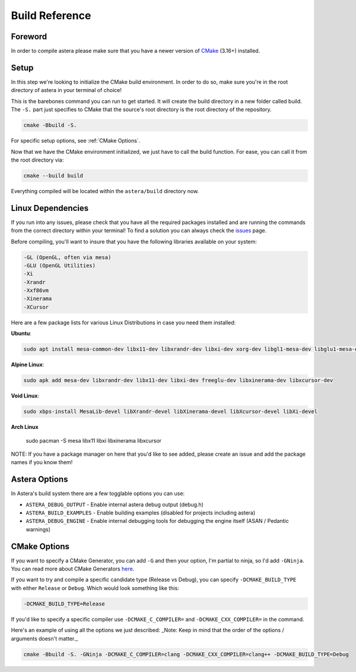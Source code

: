 Build Reference
=============== 

Foreword
^^^^^^^^
In order to compile astera please make sure that you have a newer version of `CMake <https://cmake.org/download/>`_ (3.16+) installed.  

Setup
^^^^^

In this step we're looking to initialize the CMake build environment. In order to do so, make sure you're in the root directory of astera in your terminal of choice! 

This is the barebones command you can run to get started. It will create the build directory in a new folder called build. The ``-S.`` part just specifies to CMake that the source's root directory is the root directory of the repository.

.. code-block::

  cmake -Bbuild -S.


For specific setup options, see :ref:`CMake Options`.  

Now that we have the CMake environment initialized, we just have to call the build function. 
For ease, you can call it from the root directory via:

.. code-block::

  cmake --build build

Everything compiled will be located within the ``astera/build`` directory now. 

Linux Dependencies
^^^^^^^^^^^^^^^^^^

If you run into any issues, please check that you have all the required packages installed and are running the commands from the correct directory within your terminal! To find a solution you can always check the `issues <https://github.com/tek256/astera/issues>`_ page. 

Before compiling, you'll want to insure that you have the following libraries available on your system:

.. code-block::

  -GL (OpenGL, often via mesa)
  -GLU (OpenGL Utilities)
  -Xi
  -Xrandr
  -Xxf86vm
  -Xinerama
  -XCursor

Here are a few package lists for various Linux Distributions in case you need them installed:  

**Ubuntu**:

.. code-block::

  sudo apt install mesa-common-dev libx11-dev libxrandr-dev libxi-dev xorg-dev libgl1-mesa-dev libglu1-mesa-dev


**Alpine Linux**: 

.. code-block::

  sudo apk add mesa-dev libxrandr-dev libx11-dev libxi-dev freeglu-dev libxinerama-dev libxcursor-dev


**Void Linux**:

.. code-block::

  sudo xbps-install MesaLib-devel libXrandr-devel libXinerama-devel libXcursor-devel libXi-devel
  
**Arch Linux**

  sudo pacman -S mesa libx11 libxi libxinerama libxcursor


NOTE: If you have a package manager on here that you'd like to see added, please create an issue and add the package names if you know them!

Astera Options
^^^^^^^^^^^^^^

In Astera's build system there are a few togglable options you can use:

- ``ASTERA_DEBUG_OUTPUT`` - Enable internal astera debug output (debug.h)
- ``ASTERA_BUILD_EXAMPLES`` - Enable building examples (disabled for projects including astera)
- ``ASTERA_DEBUG_ENGINE`` - Enable internal debugging tools for debugging the engine itself (ASAN / Pedantic warnings)

.. _CMake Options:

CMake Options
^^^^^^^^^^^^^

If you want to specify a CMake Generator, you can add ``-G`` and then your option, I'm partial to ninja, so I'd add ``-GNinja``. You can read more about CMake Generators `here <https://cmake.org/cmake/help/latest/manual/cmake-generators.7.html>`_.

If you want to try and compile a specific candidate type (Release vs Debug), you can specify ``-DCMAKE_BUILD_TYPE`` with either ``Release`` or ``Debug``. Which would look something like this:

.. code-block::
  
  -DCMAKE_BUILD_TYPE=Release 


If you'd like to specify a specific compiler use ``-DCMAKE_C_COMPILER=`` and ``-DCMAKE_CXX_COMPILER=`` in the command.  

Here's an example of using all the options we just described:
_Note: Keep in mind that the order of the options / arguments doesn't matter._

.. code-block::

  cmake -Bbuild -S. -GNinja -DCMAKE_C_COMPILER=clang -DCMAKE_CXX_COMPILER=clang++ -DCMAKE_BUILD_TYPE=Debug




